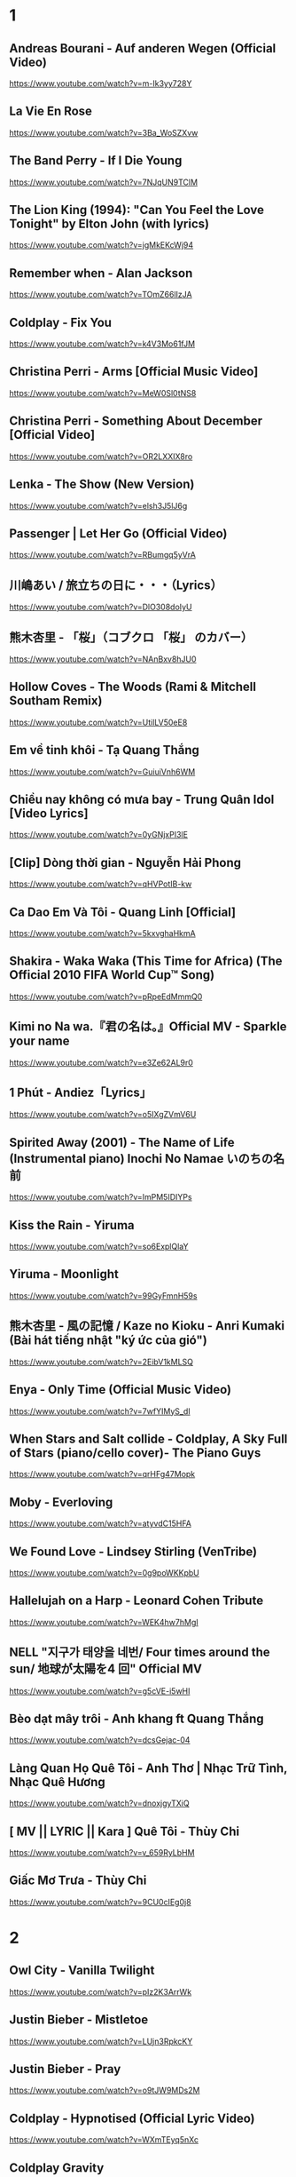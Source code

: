 * 1
** Andreas Bourani - Auf anderen Wegen (Official Video)
   https://www.youtube.com/watch?v=m-Ik3yy728Y
** La Vie En Rose
   https://www.youtube.com/watch?v=3Ba_WoSZXvw
** The Band Perry - If I Die Young
   https://www.youtube.com/watch?v=7NJqUN9TClM
** The Lion King (1994): "Can You Feel the Love Tonight" by Elton John (with lyrics)
   https://www.youtube.com/watch?v=jgMkEKcWj94
** Remember when - Alan Jackson
   https://www.youtube.com/watch?v=TOmZ66lIzJA
** Coldplay - Fix You
   https://www.youtube.com/watch?v=k4V3Mo61fJM
** Christina Perri - Arms [Official Music Video]
   https://www.youtube.com/watch?v=MeW0Sl0tNS8
** Christina Perri - Something About December [Official Video]
   https://www.youtube.com/watch?v=OR2LXXIX8ro
** Lenka - The Show (New Version)
   https://www.youtube.com/watch?v=elsh3J5lJ6g
** Passenger | Let Her Go (Official Video)
   https://www.youtube.com/watch?v=RBumgq5yVrA
** 川嶋あい / 旅立ちの日に・・・（Lyrics）
   https://www.youtube.com/watch?v=DlO308doIyU
** 熊木杏里 - 「桜」（コブクロ 「桜」 のカバー）
   https://www.youtube.com/watch?v=NAnBxv8hJU0
** Hollow Coves - The Woods (Rami & Mitchell Southam Remix)
   https://www.youtube.com/watch?v=UtilLV50eE8
** Em về tinh khôi - Tạ Quang Thắng
   https://www.youtube.com/watch?v=GuiuiVnh6WM
** Chiều nay không có mưa bay - Trung Quân Idol [Video Lyrics]
   https://www.youtube.com/watch?v=0yGNjxPI3lE
** [Clip] Dòng thời gian - Nguyễn Hải Phong
   https://www.youtube.com/watch?v=qHVPotIB-kw
** Ca Dao Em Và Tôi - Quang Linh [Official]
   https://www.youtube.com/watch?v=5kxvghaHkmA
** Shakira - Waka Waka (This Time for Africa) (The Official 2010 FIFA World Cup™ Song)
   https://www.youtube.com/watch?v=pRpeEdMmmQ0
** Kimi no Na wa.『君の名は。』Official MV - Sparkle your name
   https://www.youtube.com/watch?v=e3Ze62AL9r0
** 1 Phút - Andiez「Lyrics」
   https://www.youtube.com/watch?v=o5IXgZVmV6U
** Spirited Away (2001) - The Name of Life (Instrumental piano) Inochi No Namae いのちの名前
   https://www.youtube.com/watch?v=ImPM5IDIYPs
** Kiss the Rain - Yiruma
   https://www.youtube.com/watch?v=so6ExplQlaY
** Yiruma - Moonlight
   https://www.youtube.com/watch?v=99GyFmnH59s
** 熊木杏里 - 風の記憶 / Kaze no Kioku - Anri Kumaki (Bài hát tiếng nhật "ký ức của gió")
   https://www.youtube.com/watch?v=2EibV1kMLSQ
** Enya - Only Time (Official Music Video)
   https://www.youtube.com/watch?v=7wfYIMyS_dI
** When Stars and Salt collide - Coldplay, A Sky Full of Stars (piano/cello cover)- The Piano Guys
   https://www.youtube.com/watch?v=qrHFg47Mopk
** Moby - Everloving
   https://www.youtube.com/watch?v=atyvdC15HFA
** We Found Love - Lindsey Stirling (VenTribe)
   https://www.youtube.com/watch?v=0g9poWKKpbU
** Hallelujah on a Harp - Leonard Cohen Tribute
   https://www.youtube.com/watch?v=WEK4hw7hMgI
** NELL "지구가 태양을 네번/ Four times around the sun/ 地球が太陽を4 回" Official MV
   https://www.youtube.com/watch?v=g5cVE-i5wHI
** Bèo dạt mây trôi - Anh khang ft Quang Thắng
   https://www.youtube.com/watch?v=dcsGejac-04
** Làng Quan Họ Quê Tôi - Anh Thơ | Nhạc Trữ Tình, Nhạc Quê Hương
   https://www.youtube.com/watch?v=dnoxjgyTXiQ
** [ MV || LYRIC || Kara ] Quê Tôi - Thùy Chi
   https://www.youtube.com/watch?v=v_659RyLbHM
** Giấc Mơ Trưa - Thùy Chi
   https://www.youtube.com/watch?v=9CU0cIEg0j8
* 2
** Owl City - Vanilla Twilight
   https://www.youtube.com/watch?v=pIz2K3ArrWk
** Justin Bieber - Mistletoe
   https://www.youtube.com/watch?v=LUjn3RpkcKY
** Justin Bieber - Pray
   https://www.youtube.com/watch?v=o9tJW9MDs2M
** Coldplay - Hypnotised (Official Lyric Video)
   https://www.youtube.com/watch?v=WXmTEyq5nXc
** Coldplay Gravity
   https://www.youtube.com/watch?v=9ZLjiaGJyhI
** Westlife - Nothing's Gonna Change My Love For You [VietSub | Kara Effect | HD]
   https://www.youtube.com/watch?v=dRLq2mc5IZk
** Westlife - Beautiful in White
   https://www.youtube.com/watch?v=XRuDQ6aYeD0
** M2M - Pretty Boy
   https://www.youtube.com/watch?v=-v7ZMOhMONU
** M2M - Mirror, Mirror
   https://www.youtube.com/watch?v=P2vpB3yQuqg
** I Love You || Mr. Siro - [HD Kara+Lyrics]
   https://www.youtube.com/watch?v=yxYMMs_34us
** Ngày mai nắng lên anh sẽ về (Official MV) - HQ
   https://www.youtube.com/watch?v=o-8vj5nzu3c
** KAI ĐINH l ĐIỀU BUỒN NHẤT | OFFICIAL LYRIC VIDEO
   https://www.youtube.com/watch?v=D2g-IY0Uc70
** Mân Côi - Linh Cáo (Lyric Video / TAS Release)
   https://www.youtube.com/watch?v=Ls6EBIR8hDE
** The Killers - Shot At The Night
   https://www.youtube.com/watch?v=X4YK-DEkvcw
** Taylor Swift - Back To December
   https://www.youtube.com/watch?v=eocfbbyIUn8
** Taylor Swift - Begin Again
   https://www.youtube.com/watch?v=cMPEd8m79Hw
** Taylor Swift - You Belong With Me
   https://www.youtube.com/watch?v=VuNIsY6JdUw
** Coldplay & Big Sean - Miracles (Someone Special) - Official Lyric Video
   https://www.youtube.com/watch?v=z9BPMjL44Aw
** Imagine Dragons - On Top Of The World (Official Music Video)
   https://www.youtube.com/watch?v=w5tWYmIOWGk
** OneRepublic - Good Life
   https://www.youtube.com/watch?v=jZhQOvvV45w
** Coldplay - Hymn For The Weekend (Official Video)
   https://www.youtube.com/watch?v=YykjpeuMNEk
** Chân ngắn | Cẩm Vân Ft TMT (Video lyric - HD)
** Dido - Thank You (Official Video)
   https://www.youtube.com/watch?v=1TO48Cnl66w
** Sting - Shape of My Heart (Leon)
   https://www.youtube.com/watch?v=QK-Z1K67uaA
** Christina Perri - A Thousand Years [Official Music Video]
   https://www.youtube.com/watch?v=rtOvBOTyX00
** Bài Ka Tuổi Trẻ Official Music Video TamKa PKL Khiêm Nguyễn
   https://www.youtube.com/watch?v=iExXmRq82Fc
** Quê nhà - Quang Linh
   https://www.youtube.com/watch?v=TZ5_JXrFijU
** Tan Biến - Nguyễn Hải Phong
   https://www.youtube.com/watch?v=IL0GgIeN9T0
** Foster The People - Houdini (Video)
   https://www.youtube.com/watch?v=_GMQLjzVGfw
** Owl City & Carly Rae Jepsen - Good Time
   https://www.youtube.com/watch?v=H7HmzwI67ec
** K'NAAN - Wavin' Flag (Coca-Cola Celebration Mix)
   https://www.youtube.com/watch?v=WTJSt4wP2ME
** Cũng đành thôi ‣ Đức Phúc「Lyric Video」| bimm
   https://www.youtube.com/watch?v=Qs-XcmaxaLw
** LẠ LÙNG / Vũ. (Original)
   https://www.youtube.com/watch?v=F5tS5m86bOI
** [Vietsub + Kara] Khi Em Cô Đơn Em Nhớ Ai (当你孤单你会想起谁) - Trương Đông Lương
   https://www.youtube.com/watch?v=UKEK5WbW0SY
** [Vietsub by JiWonderland] Please tell me why - Freestyle
   https://www.youtube.com/watch?v=hnc_qF-WnmI
** Lost Frequencies - Are You With Me (Official Music Video)
   https://www.youtube.com/watch?v=VjHMDlAPMUw
** Khánh Ly - Cát bụi
   https://www.youtube.com/watch?v=qtEh7--fHIM
** Snow Patrol - Chasing Cars
   https://www.youtube.com/watch?v=GemKqzILV4w
** 【LIVE】Kana Hanazawa - flattery?
   https://www.youtube.com/watch?v=zA5nCExGRxo
** Jason Mraz - I'm Yours [Official Video]
   https://www.youtube.com/watch?v=EkHTsc9PU2A
** Ed Sheeran - The A Team [Official Video]
   https://www.youtube.com/watch?v=UAWcs5H-qgQ
** Moby - Porcelain
   https://www.youtube.com/watch?v=FAYHTES4whs
** Owl City - Fireflies
   https://www.youtube.com/watch?v=psuRGfAaju4
** 周杰倫 - 稻香 KTV Hương Lúa
   https://www.youtube.com/watch?v=cGJyOxLTebg
** Coldplay - Up&Up (Official Video)
   https://www.youtube.com/watch?v=BPNTC7uZYrI
** [Vietsub | Hán Việt] Tiêu Dao Tuyệt Nhất - Trương Tây (Ost Như Ý Cát Tường 2003)
   https://www.youtube.com/watch?v=3-4sE1GN8ss
** Coldplay - Army of one
   f
   https://www.youtube.com/watch?v=7tPxHoZVgF0
** Andreas Bourani - Auf uns (Official Video)
   https://www.youtube.com/watch?v=k9EYjn5f_nE
** Rhythm Of The Rain | The Cascades | Lyrics [Kara + Vietsub HD]
   https://www.youtube.com/watch?v=P7T-PJD_M3U
* 3
** Frank Sinatra-Killing me softly
   https://www.youtube.com/watch?v=8tbP3f3i03E
** Feldberg - You and Me
   https://www.youtube.com/watch?v=uDTaxJxZIX0
** Lyrics || Người Con Gái Ta Thương - Hà Anh Tuấn
   https://www.youtube.com/watch?v=LVQxfALfTe4
** Halsey - Ghost
   https://www.youtube.com/watch?v=ao4o-XRU_KM
** Mr. Probz - Nothing Really Matters (Afrojack Remix)
   https://www.youtube.com/watch?v=M_lIi1hb6WU
** Simba- You Raise Me Up
   https://www.youtube.com/watch?v=CjW77WXPw8Y
** Jim Croce -Time In A Bottle (Lyrics)
   https://www.youtube.com/watch?v=dO1rMeYnOmM   origin
   https://www.youtube.com/watch?v=AnWWj6xOleY
** Lenka - Blue Skies
   https://www.youtube.com/watch?v=ztO3Rjqxcho
** Dido - White Flag (Official Video)
   https://www.youtube.com/watch?v=j-fWDrZSiZs
** Thư Chưa Gửi Anh | OFFICIAL MV | Hòa Minzy
   https://www.youtube.com/watch?v=suHyMFtWtFw
** [MV Fanmade] Xe Đạp - Thùy Chi ft. M4U
   https://www.youtube.com/watch?v=6KJrNWC0tfw
** Lenka - Trouble Is A Friend (YouTube Version)
   https://www.youtube.com/watch?v=QHpvlr_kG6U
** Daniel Powter - Bad Day (Official Music Video)
   https://www.youtube.com/watch?v=gH476CxJxfg
** Justin Bieber - Love Yourself (PURPOSE : The Movement)
   https://www.youtube.com/watch?v=oyEuk8j8imI
** Coldplay - A Head Full Of Dreams (Official Video)
   https://www.youtube.com/watch?v=vGZMvV9KBp8
** Kygo - Raging ft. Kodaline
   https://www.youtube.com/watch?v=ZhzN7-Q00KU
** Kygo & Ellie Goulding - First Time
   https://www.youtube.com/watch?v=OlH1RCs96JA
** Kygo - Stay ft. Maty Noyes
   https://www.youtube.com/watch?v=z9porfO8C_Q
** Bastille - Pompeii
   https://www.youtube.com/watch?v=F90Cw4l-8NY
** Kelly Clarkson - Stronger (What Doesn't Kill You)
   https://www.youtube.com/watch?v=Xn676-fLq7I
** LEE HI (이하이) - ROSE M/V
   https://www.youtube.com/watch?v=Ff_SuAzll90
** Taeyang ~ I Need a Girl (Dance Ver.) [MV] [ENG SUB]
   https://www.youtube.com/watch?v=BuuiBjL09KY
** Anna Kendrick - Cups (When I'm Gone) (Official Video) [Lyrics + Sub Español]
   https://www.youtube.com/watch?v=2oFEMmBuUVo
** Creep - Radiohead
   https://www.youtube.com/watch?v=lZiNtbgm9oM
** 2AM - JustaTee, BigDaddy [ Lyrics MV ]
   https://www.youtube.com/watch?v=vFgMYWDPg3A
** "Talk to You" - JayTee ft. Mr.A , Ellian , Bueno , Mr.T & Trang Rin
   https://www.youtube.com/watch?v=EFsqoXvpBnQ
** Hoa Sữa - JustaTee, Touliver, MR.A và Kim JoJo [Fan Made HD]
   https://www.youtube.com/watch?v=XViTvrEH1XQ
** We The Kings - Sad Song (Lyric Video) ft. Elena Coats
   https://www.youtube.com/watch?v=BZsXcc_tC-o
** Pharrell Williams - Happy
   https://www.youtube.com/watch?v=ZbZSe6N_BXs
** Carly Rae Jepsen - Call Me Maybe
   https://www.youtube.com/watch?v=fWNaR-rxAic
** [Lyric+Vietsub YANST] Oah (Offical Video) - Alexander Rybak
   https://www.youtube.com/watch?v=4a0Xel0ZBlE
** Sia - Cheap Thrills (Lyric Video) ft. Sean Paul
   https://www.youtube.com/watch?v=nYh-n7EOtMA
** [Lyric+Vietsub YANST] La La Love On My Mind - Ann Winsborn
   https://www.youtube.com/watch?v=K3CHy4_K1gE
** [HD 720p] Yêu Dấu Theo Gió Bay - Hiền Thục
   https://www.youtube.com/watch?v=r_Gx4fI7zNM
** Mad World - Gary Jules
   https://www.youtube.com/watch?v=4N3N1MlvVc4
** Pharrell Williams - Freedom
   https://www.youtube.com/watch?v=LlY90lG_Fuw
** Chia Tay - Bùi Anh Tuấn (Official Music Video)
   https://www.youtube.com/watch?v=OdE8pYLJh1c
** Holly Henry - Seven Nation Army (TEEMID Cover) ~Faker không giấu nổi vẻ tự hào khi hoàn thành công trình này~
   https://www.youtube.com/watch?v=hTb6ClME6Eg
** Natural Blues. Moby.
   https://www.youtube.com/watch?v=JNWhOJSzZ0M
** Bag Raiders - Shooting Stars
   https://www.youtube.com/watch?v=feA64wXhbjo
** [MV][Kill Me, Heal Me OST] Auditory Hallucination 환청 (ENG+Rom+Han.SUB.) Jang Jae In
   https://www.youtube.com/watch?v=Gg0P9yd0noE
** [Vietsub] The Day You Went Away - M2M.mkv
   https://www.youtube.com/watch?v=L66bOF3dUYs
** Coldplay - Ink (Official Fans' Cut)
   https://www.youtube.com/watch?v=gKM15TaKLUI
** Coldplay - All Your Friends (Official Video)
   https://www.youtube.com/watch?v=E5a51OonZDE
* 4
** Crazy Loop (Mm ma ma)
   https://www.youtube.com/watch?v=8qTFqnDpuvE
** Smallville and Remy Zero - Save Me
   https://www.youtube.com/watch?v=greTJhHhiHk
** Chris Brown - Next To You ft. Justin Bieber
   https://www.youtube.com/watch?v=EEuQU6a90Pc
** Katy Perry - Roar (Official)
   https://www.youtube.com/watch?v=CevxZvSJLk8
** Katy Perry - Part Of Me (Official)
   https://www.youtube.com/watch?v=uuwfgXD8qV8
** Katy Perry - The One That Got Away (Official)
   https://www.youtube.com/watch?v=Ahha3Cqe_fk
** Ed Sheeran - Give Me Love [Official Video]
   https://www.youtube.com/watch?v=FOjdXSrtUxA
** Skylar Grey - Words Lyrics
   https://www.youtube.com/watch?v=tcLJP3evnHI
** Skylar Grey - Coming Home (A.N.O. Remix)
   https://www.youtube.com/watch?v=NJIjvOdhx9o
** Aaron Smith - Dancin (KRONO Remix)
   https://www.youtube.com/watch?v=0XFudmaObLI
** "Beauty And A Beat" - Justin Bieber (Alex Goot, Kurt Schneider, and Chrissy Costanza Cover)
   https://www.youtube.com/watch?v=9wqpfFI3EVE
** BIGBANG & 2NE1 - LOLLIPOP M/V
   https://www.youtube.com/watch?v=zIRW_elc-rY
** I Miss You - Mr. Siro (Lyrics Video)
   https://www.youtube.com/watch?v=fywHofbKinA
** Taylor Swift - Red
   https://www.youtube.com/watch?v=Zlot0i3Zykw
** Vanessa Carlton - A Thousand Miles
   https://www.youtube.com/watch?v=Cwkej79U3ek
** Imagine Dragons - It's Time
   https://www.youtube.com/watch?v=sENM2wA_FTg
** Tinie Tempah - Written In The Stars ft. Eric Turner
   https://www.youtube.com/watch?v=YgFyi74DVjc
** Kelly Clarkson - Because Of You (VIDEO)
   https://www.youtube.com/watch?v=Ra-Om7UMSJc
** Matt Cardle, Melanie C - Loving You
   https://www.youtube.com/watch?v=j3sRdbaMwgk
** Đôi Mắt - Wanbi Tuấn Anh [Official]
   https://www.youtube.com/watch?v=wzdCgedEAZQ
** Như một thói quen - tâm tít.MP4
   https://www.youtube.com/watch?v=_yMmpjcbQsc
** Lemon Tree - Fools Garden
   https://www.youtube.com/watch?v=Va0vs1fhhNI
** James Blunt - Wisemen [OFFICIAL VIDEO]
   https://www.youtube.com/watch?v=cueB7j4ZGrM
** James Blunt - You're Beautiful (Video)
   https://www.youtube.com/watch?v=oofSnsGkops
** James Blunt 1973 Official Video
   https://www.youtube.com/watch?v=11UQcLrzrN4
** LALALA - Soobin Hoàng Sơn - Official Music Video 4K
   https://www.youtube.com/watch?v=Ia_ddlGr1ic
** DAYDREAMS | Soobin Hoàng Sơn ft. BigDaddy | Nhạc trẻ hay tuyển chọn
   https://www.youtube.com/watch?v=o0GYK5Whk80
** Seafret - Oceans
   https://www.youtube.com/watch?v=aqsL0QQaSP4
** Seafret - Give Me Something
   https://www.youtube.com/watch?v=NhK4kGdio6E
** Nhac Phim - Ngoi Nha Hanh Phuc Han Quoc.flv
   https://www.youtube.com/watch?v=LbJdIdo6BEI
** Alizée - La Isla Bonita
   https://www.youtube.com/watch?v=xq-aTe77bkA
** 1. Blue Swede - Hooked on a Feelingj
   https://www.youtube.com/watch?v=NrI-UBIB8Jk
** Aimer - Kataomoi
   https://www.youtube.com/watch?v=zSOJk7ggJts
** Enrique Iglesias - I'm A Freak ft. Pitbull
   https://www.youtube.com/watch?v=YUiVIPgJA0o
** Fuck You - Lily Allen (Lyrics)
   https://www.youtube.com/watch?v=OK4fJhbRL1g
** TOULIVER X LÊ HIẾU X SOOBIN HOÀNG SƠN - NGÀY MAI EM ĐI 2017 | OFFICIAL LYRIC VIDEO
   https://www.youtube.com/watch?v=z5Jc7KiTLbs
** Jason Mraz & Colbie Caillat - Lucky [Official Video]
   https://www.youtube.com/watch?v=acvIVA9-FMQ
** Of Monsters And Men - Dirty Paws (Official Lyric Video)
   https://www.youtube.com/watch?v=mCHUw7ACS8o
** Of Monsters And Men - Little Talks (Official Video)
   https://www.youtube.com/watch?v=ghb6eDopW8I
** [MV] 케이윌(K.will) - 이러지마 제발 (Please don't...)
   https://www.youtube.com/watch?v=PdUiCJnRptk
** Adele - When We Were Young (Live at The Church Studios)
   https://www.youtube.com/watch?v=DDWKuo3gXMQ
** Coldplay - All I Can Think About Is You (Official Lyric Video)
   https://www.youtube.com/watch?v=KnLNG0WnGsI
** Fun.: Some Nights [OFFICIAL VIDEO]
   https://www.youtube.com/watch?v=qQkBeOisNM0
** 2NE1 - LONELY M/V
   https://www.youtube.com/watch?v=5n4V3lGEyG4
** OneRepublic - All The Right Moves
   https://www.youtube.com/watch?v=qrOeGCJdZe4
** OneRepublic - If I Lose Myself
   https://www.youtube.com/watch?v=TGx0rApSk6w
** Timbaland - Apologize ft. OneRepublic
   https://www.youtube.com/watch?v=ZSM3w1v-A_Y
** Ed Sheeran - Lego House [Official Video]
   https://www.youtube.com/watch?v=c4BLVznuWnU
** Fun.: Carry On [OFFICIAL VIDEO]
   https://www.youtube.com/watch?v=q7yCLn-O-Y0
* 5
** Space Oddity
   https://www.youtube.com/watch?v=KaOC9danxNo
** Eagles - Hotel California (Lyrics)
   https://www.youtube.com/watch?v=EqPtz5qN7HM
** Rihanna - Diamonds
   https://www.youtube.com/watch?v=lWA2pjMjpBs
** Jaymes Young - I'll Be Good [Official Video]
   https://www.youtube.com/watch?v=scd-uNNxgrU
** Carly Rae Jepsen - I Really Like You
   https://www.youtube.com/watch?v=qV5lzRHrGeg
** Felix Jaehn - Ain’t Nobody (Loves Me Better) ft. Jasmine Thompson
   https://www.youtube.com/watch?v=5j1RCys4R0g
** Kygo - Firestone (Official Video) ft. Conrad Sewell
   https://www.youtube.com/watch?v=9Sc-ir2UwGU
** Kygo - Raging ft. Kodaline
   https://www.youtube.com/watch?v=ZhzN7-Q00KU
** Jonas Blue - Fast Car ft. Dakota
   https://www.youtube.com/watch?v=5yXQJBU8A28
** Taylor Swift - Wildest Dreams
   https://www.youtube.com/watch?v=IdneKLhsWOQ
** Taylor Swift - Everything Has Changed ft. Ed Sheeran
   https://www.youtube.com/watch?v=w1oM3kQpXRo
** Taylor Swift - Style
   https://www.youtube.com/watch?v=-CmadmM5cOk
** P!nk - Just Give Me A Reason ft. Nate Ruess
   https://www.youtube.com/watch?v=OpQFFLBMEPI
** Christina Perri - The Lonely [Official Lyric Video]
   https://www.youtube.com/watch?v=HO4e4nCYBEo
** Christina Perri - Tragedy [Official Lyric Video]
   https://www.youtube.com/watch?v=nNsZVO6Yy0k
** Tình Yêu Màu Nắng - Đạo Diễn Triệu Quang Huy - Đoàn Thúy Trang ft. Big Daddy - (Ninja Official MV)
   https://www.youtube.com/watch?v=D-6JDufCJ1Y
** Đen - Trời ơi con chưa muốn chết (Prod. by Tantu Beats)
   https://www.youtube.com/watch?v=ArexdEMWRlA
** Ta và Nàng - Đen ft. JGKiD (Lyric Video / TAS Release)
   https://www.youtube.com/watch?v=rPU41Mw7txo
** Charlie Puth - One Call Away [Official Video]
   https://www.youtube.com/watch?v=BxuY9FET9Y4
** Zedd - Stay The Night ft. Hayley Williams
   https://www.youtube.com/watch?v=i-gyZ35074k
** OneRepublic - Love Runs Out
   https://www.youtube.com/watch?v=0OWj0CiM8WU
** Imagine Dragons - Next To Me (Audio)
   https://www.youtube.com/watch?v=-C_rvt0SwLE
** CƠN MƯA CUỐI - Binz ft. JustaTee ( OFFICIAL )
   https://www.youtube.com/watch?v=1yVqSSDRu78
** [Official MV] Crying Over You - JustaTee ft. Binz
   https://www.youtube.com/watch?v=tcat9CPiAZ4
** Rudimental - Waiting All Night ft. Ella Eyre [Official Video]
   https://www.youtube.com/watch?v=M97vR2V4vTs
** Avicii - The Nights
   https://www.youtube.com/watch?v=UtF6Jej8yb4
** Fun.: We Are Young ft. Janelle Monáe [OFFICIAL VIDEO]
   https://www.youtube.com/watch?v=Sv6dMFF_yts
** Maroon 5 - Payphone (Explicit) ft. Wiz Khalifa
   https://www.youtube.com/watch?v=KRaWnd3LJfs
** Snow Patrol - The Sunlight Through the Flags (Part 2 of The Lightning Strike)
   https://www.youtube.com/watch?v=cHl6dLaUAjk
** Jang Nara Sweet Dream MV
   https://www.youtube.com/watch?v=ITJlByULnhY
** Lost Frequencies feat. Janieck Devy - Reality (Official Music Video)
   https://www.youtube.com/watch?v=ilw-qmqZ5zY
** Alan Walker - The Spectre
   https://www.youtube.com/watch?v=wJnBTPUQS5A
** Tez Cadey - Seve
   https://www.youtube.com/watch?v=t5747BhezKM
** Selena Gomez - Bad Liar
   https://www.youtube.com/watch?v=NZKXkD6EgBk
** Stoto - Still Can't Sleep (Original Mix)
   https://www.youtube.com/watch?v=UAHaxlCe29E
** Vitas - Opera N2
   https://www.youtube.com/watch?v=tITWIcNeTjw
** Of Monsters and Men - King And Lionheart (Official Video)
   https://www.youtube.com/watch?v=A76a_LNIYwE
** [Vietsub | Hán Việt] Đồng Thoại - Quang Lương (Music Gift For You No.2)
   https://www.youtube.com/watch?v=DjOEbfGyANA
** Sứ thanh hoa 青花瓷 - Jay Chou
   https://www.youtube.com/watch?v=CZ78y__MIzM
** [Vietsub][HD] Endless Love (The Myth Theme Song) - Jackie Chan & Kim Hee Sun
   https://www.youtube.com/watch?v=EwuyNZDojg8
* 6
** Imagine Dragons - Shots
   https://www.youtube.com/watch?v=qQrgto184Tk
** Mike Posner - I Took A Pill In Ibiza (Seeb Remix) (Explicit)
   https://www.youtube.com/watch?v=foE1mO2yM04
** Jaymes Young - Habits of My Heart (Official Audio)
   https://www.youtube.com/watch?v=CDJOP16yNdY
** Tangled - I See The Light - Mandy Moore
   https://www.youtube.com/watch?v=RyrYgCvxBUg 
** Dua Lipa - New Rules (Official Music Video)
   https://www.youtube.com/watch?v=k2qgadSvNyU
** Camila Cabello - Havana ft. Young Thug
   https://www.youtube.com/watch?v=BQ0mxQXmLsk
** Charlie Puth - Attention [Official Video]
   https://www.youtube.com/watch?v=nfs8NYg7yQM
** Christina Perri ft. Jason Mraz - Distance [Official Music Video]
   https://www.youtube.com/watch?v=ROqTa1mn_qc
** Girls' Generation 소녀시대 'Gee' MV
   https://www.youtube.com/watch?v=U7mPqycQ0tQ
** TWICE "LIKEY" M/V
   https://www.youtube.com/watch?v=V2hlQkVJZhE
** Mãi Mãi Là Của Nhau | Bùi Anh Tuấn | Official MV
   https://www.youtube.com/watch?v=S-eVMDDeDag
** FBBOIZ - Để Em Rời Xa ( Music Video Official)
   https://www.youtube.com/watch?v=KUtaJeL_FzE
** [OFFICIAL MV] Thu Cuối - Mr.T ft Yanbi & Hằng Bingboong
   https://www.youtube.com/watch?v=QETfX44-PB8
** B.o.B - Both of Us ft. Taylor Swift [Official Video]
   https://www.youtube.com/watch?v=1sa9qeV6T0o
** The Chainsmokers - Paris (Video)
   https://www.youtube.com/watch?v=fRNkQH4DVg8
** Imagine Dragons - Radioactive
   https://www.youtube.com/watch?v=ktvTqknDobU
** 7. Jackson 5 - I Want You Back
   https://www.youtube.com/watch?v=DGDyAb6pePo
** Lucky Twice- Lucky (I'm so lucky lucky!) with lyrics on screen
   https://www.youtube.com/watch?v=MBtLD7IbsEA
** Mc Mong ft . Mellow - Sick Enough To Die
   https://www.youtube.com/watch?v=fwS74MG5JMg
** T-ara & Supernova(티아라 & 초신성) _ TTL (TIME TO LOVE) MV
   https://www.youtube.com/watch?v=NFFgRRLInD4
** Merk & Kremont - Sad Story (Out Of Luck) [Official Music Video]
   https://www.youtube.com/watch?v=8GotXeCwUnc
** P!nk - Blow Me (One Last Kiss)
   https://www.youtube.com/watch?v=3jNlIGDRkvQ
** Halsey - Colors
   https://www.youtube.com/watch?v=JGulAZnnTKA
** Mirrors - Justin Timberlake
*** (Boyce Avenue feat. Fifth Harmony cover) on Apple & Spotify
    https://www.youtube.com/watch?v=fvEZUbzqqyM
*** Justin Timberlake - Mirrors
    https://www.youtube.com/watch?v=uuZE_IRwLNI
** Vietsub | Hán Việt] Song Phi - Hà Nhuận Đông (Ost Lương Sơn Bá Chúc Anh Đài 2007)
   https://www.youtube.com/watch?v=Vaclu3ZmHlQ
** [MV Full HD] Those Years - Hu Xia [Vietsub + Kara FX] (You Are the Apple of My Eye's OST)
   https://www.youtube.com/watch?v=UBehxEC8c-4
** Of Monsters And Men - Love Love Love (Official Lyric Video)
   https://www.youtube.com/watch?v=beiPP_MGz6I
** Gotye - Somebody That I Used To Know (feat. Kimbra) - official video
   https://www.youtube.com/watch?v=8UVNT4wvIGY
** B.o.B - Airplanes ft. Hayley Williams
   https://www.youtube.com/watch?v=eVcvBmFF_lU
** Avicii - Wake Me Up (Official Video)
   https://www.youtube.com/watch?v=IcrbM1l_BoI
* 7
** Mr. Probz - Waves (Robin Schulz Remix Radio Edit)
   https://www.youtube.com/watch?v=pUjE9H8QlA4
** Duke Dumont - I Got U (Official video) ft. Jax Jones
   https://www.youtube.com/watch?v=FHCYHldJi_g
** Lilly Wood & The Prick and Robin Schulz - Prayer In C (Robin Schulz Remix) (Official)
   https://www.youtube.com/watch?v=fiore9Z5iUg
** Spirit - Here I Am(HD)
   https://www.youtube.com/watch?v=2MSwZBF95Kc
** Arc North - Meant To Be (ft .Krista Marina)
   https://www.youtube.com/watch?v=x_o1bZnXZgQ
** The Fray - How to Save a Life (New Video Version)
   https://www.youtube.com/watch?v=cjVQ36NhbMk
** Lukas Graham - 7 Years [OFFICIAL LYRIC VIDEO]
   https://www.youtube.com/watch?v=jErJimwom94
** Christina Perri - Human [Official Video]
   https://www.youtube.com/watch?v=r5yaoMjaAmE
** Taeyang - Wedding Dress [HD]
   https://www.youtube.com/watch?v=Sjcvasr-6o0
** Đừng Ngoảnh Lại - Lưu Hương Giang ft. Suboi ft Cường Seven [Official]
   https://www.youtube.com/watch?v=go1njpQr_m4
** TOULIVER X BINZ - THEY SAID [ OFFICIAL MV ]
   https://www.youtube.com/watch?v=XdBsAXOxYfo
** The Kooks - Bad Habit
   https://www.youtube.com/watch?v=3tUh-x-fp8Q
** Ngẫu Hứng Hoaprox
   https://www.youtube.com/watch?v=vtskUyVJYVA
** [Official Video]5PM-Liêu Anh Tuấn.mp4
   https://www.youtube.com/watch?v=HBVBc5LHxRk
** Foster The People - Pumped up Kicks
   https://www.youtube.com/watch?v=SDTZ7iX4vTQ
** Zara Larsson - Lush Life
   https://www.youtube.com/watch?v=tD4HCZe-tew
** The Killers - Just Another Girl
   https://www.youtube.com/watch?v=3BwzP1laWkQ
** The Killers - Human
   https://www.youtube.com/watch?v=RIZdjT1472Y
** [Vietsub+Kara] 5cm/s AMV - Sakura anata ni deaete yokatta
   https://www.youtube.com/watch?v=WAT-Gy6QsTY
** Adele - Set Fire To The Rain (Live at The Royal Albert Hall)
   https://www.youtube.com/watch?v=Ri7-vnrJD3k
** Adele - Rolling in the Deep
   https://www.youtube.com/watch?v=rYEDA3JcQqw
** [Vietsub | Hán Việt] Kiếm Hồn - Lý Vĩ (Ost Tân Anh Hùng Xạ Điêu 2017)
   https://www.youtube.com/watch?v=4MOsX9sE1VA
** Descendants Of The Sun-[HD] OST||Once Again- Kim Na-Young ft Mad Clown
   https://www.youtube.com/watch?v=PKIU4ebQxOA
** TAEYANG - 눈,코,입 (EYES, NOSE, LIPS) M/V
   https://www.youtube.com/watch?v=UwuAPyOImoI
** Tinh Ve Noi Dau-Where Do We Go (Thanh Bui ft. Tata Young)
   https://www.youtube.com/watch?v=wEBgnZl9L0o
* 8
** Mark Forster - Wir sind groß
   https://www.youtube.com/watch?v=Djnzvff7A4Q
** Max Giesinger - 80 Millionen
   https://www.youtube.com/watch?v=MP8DRaj730Y
** Aerosmith - I Don't Want to Miss a Thing (Video)
   https://www.youtube.com/watch?v=JkK8g6FMEXE
** Alan Walker - Sing Me To Sleep
   https://www.youtube.com/watch?v=2i2khp_npdE
** Alan Walker - Faded
   https://www.youtube.com/watch?v=60ItHLz5WEA
** All Izz Well [Full HD Song] 3 Idiots
   https://www.youtube.com/watch?v=S-LltgOtFSg
** GIẤC MƠ CHỈ LÀ GIẤC MƠ HỒ NGỌC HÀ
   https://www.youtube.com/watch?v=F8_S2E9gJ7s
** Đã Từng - Bùi Anh Tuấn Ft. Dương Hoàng Yến [Video Lyric HD]
   https://www.youtube.com/watch?v=VjJd5Ln_bmQ
** The Chainsmokers - Closer (Lyric) ft. Halsey
   https://www.youtube.com/watch?v=PT2_F-1esPk
** BEAST - 'FICTION' (Official Music Video)
   https://www.youtube.com/watch?v=ZAzWT8mRoR0
** Evanescence - Bring Me To Life
   https://www.youtube.com/watch?v=3YxaaGgTQYM
** Britney Spears - ...Baby One More Time
   https://www.youtube.com/watch?v=C-u5WLJ9Yk4
** David Guetta & Showtek - Bad ft.Vassy (Lyrics Video)
   https://www.youtube.com/watch?v=oC-GflRB0y4
** Calvin Harris - Blame ft. John Newman
   https://www.youtube.com/watch?v=6ACl8s_tBzE
** Calvin Harris - Summer
   https://www.youtube.com/watch?v=ebXbLfLACGM
** Swedish House Mafia - Don't You Worry Child ft. John Martin
   https://www.youtube.com/watch?v=1y6smkh6c-0
   https://www.youtube.com/watch?v=N1kpeRhqVzI mix
** Far East Movement - Like A G6 ft. The Cataracs, DEV
   https://www.youtube.com/watch?v=w4s6H4ku6ZY
** The Killers - Miss Atomic Bomb
   https://www.youtube.com/watch?v=Qok9Ialei4c
** Snow Patrol - The Lightning Strike (What If This Storm Ends?)
   https://www.youtube.com/watch?v=S0BDS0-ZwOw
** will.i.am - #thatPOWER ft. Justin Bieber
   https://www.youtube.com/watch?v=DGIgXP9SvB8
** Austin Mahone - Mmm Yeah ft. Pitbull
   https://www.youtube.com/watch?v=MMAppa1cAVo
** CloZee - Secret Place
   https://www.youtube.com/watch?v=soLrXM0EQ8c
** Bệnh Của Anh - Khói [Lyric Video]
   https://www.youtube.com/watch?v=FFwasFKSjSg
** Call Me - Koo [Lyric Video] ( Prod. Danny EB )
   https://www.youtube.com/watch?v=FWkW-YkzCJ4
** [Full MV] 2PM & SNSD - Caribbean Bay CABI Song
   https://www.youtube.com/watch?v=EiheWWaWApc
** DARA - KISS M/V
   https://www.youtube.com/watch?v=ZAqiMCp9zrI
** Imagine Dragons - Whatever It Takes
   https://www.youtube.com/watch?v=gOsM-DYAEhY
** Maroon 5 - Wait
   https://www.youtube.com/watch?v=4uTNVumfm84
** G-DRAGON - HEARTBREAKER M/V
   https://www.youtube.com/watch?v=LOXEVd-Z7NE
** BIGBANG - LIES(거짓말) M/V
   https://www.youtube.com/watch?v=2Cv3phvP8Ro
** GD X TAEYANG - GOOD BOY M/V
   https://www.youtube.com/watch?v=1ZRb1we80kM
** Justin Timberlake - Suit & Tie (Official) ft. JAY Z
   https://www.youtube.com/watch?v=IsUsVbTj2AY
** Moby - Lift Me Up
   https://www.youtube.com/watch?v=CWGNA3u4-Sg
** Avril Lavigne - When You're Gone (Official Video)
   https://www.youtube.com/watch?v=0G3_kG5FFfQ
** The Chainsmokers - #SELFIE
   https://www.youtube.com/watch?v=ZuwfZGDWOio
* 9
** Axel Johansson - The River (Official Video)
   https://www.youtube.com/watch?v=6Ai0XF9isk4
** Ship Wrek - Pain (feat. Mia Vaile) [NCS Release]
   https://www.youtube.com/watch?v=UDEpRK8WL_I
** BIGBANG - Fantastic Baby MV [YG Entertainment - Trinity Optima Production]
   https://www.youtube.com/watch?v=D2H1_hmutTo
** Avril Lavigne - Let Me Go ft. Chad Kroeger
   https://www.youtube.com/watch?v=AqajUg85Ax4
** Bon Jovi - It's My Life
   https://www.youtube.com/watch?v=vx2u5uUu3D E
** Unknown Brain - Superhero (feat. Chris Linton) [NCS Release]
   https://www.youtube.com/watch?v=LHvYrn3FAgI
** The Orb - Little Fluffy Clouds
   https://www.youtube.com/watch?v=FHixChYgGRI
** Avicii - Waiting For Love
   https://www.youtube.com/watch?v=cHHLHGNpCSA
** DVBBS & Borgeous - TSUNAMI (Original Mix)
   https://www.youtube.com/watch?v=0EWbonj7f18
** Khu Tao Song -Wowy+Karik (OFFICIAL VIDEO HD) ©SouthGanz 2010
   https://www.youtube.com/watch?v=UZ2M12BeKX4
** Lorde - Royals (US Version)
   https://www.youtube.com/watch?v=nlcIKh6sBtc
** MACKLEMORE & RYAN LEWIS - CAN'T HOLD US FEAT. RAY DALTON (OFFICIAL MUSIC VIDEO)
   https://www.youtube.com/watch?v=2zNSgSzhBfM
** Lemaitre - Higher ft. Maty Noyes
   https://www.youtube.com/watch?v=bsENfTmAdeI
** Skrillex & Damian "Jr. Gong" Marley - Make It Bun Dem [OFFICIAL VIDEO]
   https://www.youtube.com/watch?v=BGpzGu9Yp6Y
** CAZZETTE - She Wants Me Dead (CAZZETTE vs. AronChupa) [Official Video] ft. The High
   https://www.youtube.com/watch?v=FHccClTAdzc
** twenty one pilots: Stressed Out [OFFICIAL VIDEO]
   https://www.youtube.com/watch?v=pXRviuL6vMY
** Nelly - Just A Dream
   https://www.youtube.com/watch?v=N6O2ncUKvlg
** Eminem - Rap God (Explicit)
   https://www.youtube.com/watch?v=XbGs_qK2PQA
** Logan | Way Down We Go | Music Video
   https://www.youtube.com/watch?v=LCkyW7RE6Wk
** Cùng Anh - Ngọc Dolil (VRT Mix)
   https://www.youtube.com/watch?v=V9S5QPbzPoo
** Caravan Palace - Lone Digger
   https://www.youtube.com/watch?v=UbQgXeY_zi4
** Hai Thế Giới full - Wowy & Karik ( Offical Video HD full ) ©SouthGanz Entertainment
   https://www.youtube.com/watch?v=3JLDUJJuVGk
** DEV - Bass Down Low (Explicit) ft. The Cataracs
   https://www.youtube.com/watch?v=OOAMfUJ3tsc
** Imagine Dragons - Thunder
   https://www.youtube.com/watch?v=fKopy74weus
** Eminem - Love The Way You Lie ft. Rihanna
   https://www.youtube.com/watch?v=uelHwf8o7_U
* 10
** Lorde - Hard Feelings
   https://www.youtube.com/watch?v=d6nYF3juDQY
** Mogwai - Take Me Somewhere Nice
   https://www.youtube.com/watch?v=luM6oeCM7Yw
** Cartoon - Why We Lose (feat. Coleman Trapp) [NCS Release]
   Cartoon - Why We Lose (feat. Coleman Trapp) [NCS Release]
** Cartoon - On & On (feat. Daniel Levi) [NCS Release]
   https://www.youtube.com/watch?v=K4DyBUG242c
** Legends Never Die (ft. Against The Current) | Worlds 2017 - League of Legends
   https://www.youtube.com/watch?v=r6zIGXun57U
** Arctic Monkeys - Do I Wanna Know? (Official Video)
   https://www.youtube.com/watch?v=bpOSxM0rNPM
** Imagine Dragons - Believer
   https://www.youtube.com/watch?v=7wtfhZwyrcc
** Drive "A Real Hero" Movie Tribute
   https://www.youtube.com/watch?v=MJvCI9NT9M8
** Kavinsky - Nightcall "Drive"
   https://www.youtube.com/watch?v=30jrmzzgHLc
** Martin Garrix - Animals (Official Video)
   https://www.youtube.com/watch?v=gCYcHz2k5x0
** Calvin Harris & Alesso - Under Control ft. Hurts
   https://www.youtube.com/watch?v=yZqmarGShxg
** DJ Tiesto - Welcome To Ibiza
   https://www.youtube.com/watch?v=-JOlwVia1As
** Eminem - Lose Yourself [HD]
   https://www.youtube.com/watch?v=_Yhyp-_hX2s
** Dimitri Vegas, Martin Garrix, Like Mike - Tremor (Official Music Video)
   https://www.youtube.com/watch?v=9vMh9f41pqE
** Requiem For A Dream Full Song HD
   https://www.youtube.com/watch?v=yVIRcnlRKF8
** CAZZETTE - She Wants Me Dead (CAZZETTE vs. AronChupa) [Official Video] ft. The High
   https://www.youtube.com/watch?v=FHccClTAdzc
** The XX - Intro HQ
   https://www.youtube.com/watch?v=AZ1pHmWhIuY
** clubbed to death - Matrix soundtrack
   https://www.youtube.com/watch?v=XbxZargtXug
** In The End (Official Video) - Linkin Park
   https://www.youtube.com/watch?v=eVTXPUF4Oz4
** Numb (Official Video) - Linkin Park
   https://www.youtube.com/watch?v=kXYiU_JCYtU
** Skrillex & Damian "Jr. Gong" Marley - Make It Bun Dem [OFFICIAL VIDEO]
   https://www.youtube.com/watch?v=BGpzGu9Yp6Y
** Avicii - Levels
   https://www.youtube.com/watch?v=_ovdm2yX4MA
   
